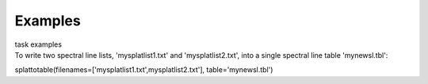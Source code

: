 Examples
========

.. container:: documentDescription description

   task examples

.. container:: section
   :name: content-core

   .. container::
      :name: parent-fieldname-text

      To write two spectral line lists, 'mysplatlist1.txt' and
      'mysplatlist2.txt', into a single spectral line table
      'mynewsl.tbl':

      .. container:: casa-input-box

         splattotable(filenames=['mysplatlist1.txt',mysplatlist2.txt'],
         table='mynewsl.tbl')

       

.. container:: section
   :name: viewlet-below-content-body
